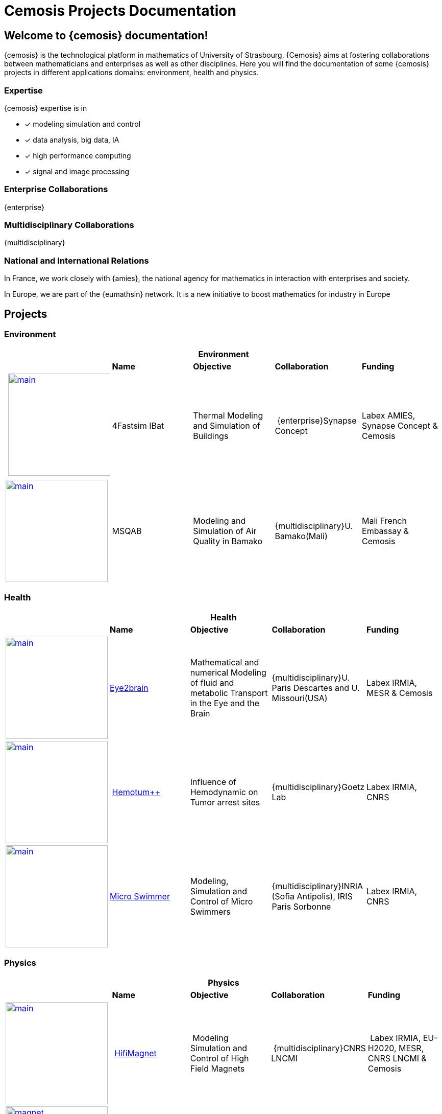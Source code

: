 = Cemosis Projects Documentation
:page-feelpp_book_cover: true
:page-pseudocode: ["quicksort"]
:page-edition: enterprise


== Welcome to {cemosis} documentation! 

{cemosis} is the technological platform in mathematics of University of Strasbourg.
{Cemosis} aims at fostering collaborations between mathematicians and enterprises as well as other disciplines.
Here you will find the documentation of some {cemosis} projects in different applications domains: environment, health and physics.

=== Expertise

{cemosis} expertise is in 

* [x] modeling simulation and control
* [x] data analysis, big data, IA
* [x] high performance computing
* [x] signal and image processing

=== Enterprise Collaborations
[.labels]
[.edition]##{enterprise}##

=== Multidisciplinary Collaborations
[.labels]
[.edition]##{multidisciplinary}##

=== National and International Relations

In France, we work closely with {amies}, the national agency for mathematics in interaction with enterprises and society.

In Europe, we are part of the {eumathsin} network.
It is a new initiative to boost mathematics for industry in Europe

== Projects

=== Environment

[%header,cols="5*^.^"]
|=== 
5+| Environment
| | *Name* | *Objective* | *Collaboration* | *Funding*
| xref:ibat:ROOT:index.adoc[image:ibat/main.jpg[width=200]] | 4Fastsim IBat | Thermal Modeling and Simulation of Buildings | [.edition]##{enterprise}##Synapse Concept  | Labex AMIES, Synapse Concept & Cemosis
| xref:msqab:ROOT:index.adoc[image:msqab/main.jpg[width=200]]| MSQAB  |  Modeling and Simulation of Air Quality in Bamako |  [.edition]##{multidisciplinary}##U. Bamako(Mali) | Mali French Embassay & Cemosis
|===

=== Health

[%header,cols="5*^.^"]
|=== 
5+| Health
| | *Name* | *Objective* | *Collaboration* | *Funding*
| xref:eye2brain:ROOT:index.adoc[image:eye2brain/main.jpg[width=200,label=Eye2brain]] | xref:eye2brain:ROOT:index.adoc[Eye2brain] | Mathematical and numerical Modeling of fluid and metabolic Transport in the Eye and the Brain | [.edition]##{multidisciplinary}##U. Paris Descartes and U. Missouri(USA) | Labex IRMIA, MESR & Cemosis
| xref:hemotumpp:ROOT:index.adoc[image:hemotumpp/main.png[width=200]] | xref:hemotumpp:ROOT:index.adoc[Hemotum++] | Influence of Hemodynamic on Tumor arrest sites | [.edition]##{multidisciplinary}##Goetz Lab | Labex IRMIA, CNRS
| xref:swimmer:ROOT:index.adoc[image:swimmer/main.png[width=200,label=Swimmer]] | xref:swimmer:ROOT:index.adoc[Micro Swimmer] | Modeling, Simulation and Control of Micro Swimmers | [.edition]##{multidisciplinary}##INRIA (Sofia Antipolis), IRIS Paris Sorbonne | Labex IRMIA, CNRS
|===

=== Physics

[%header,cols="5*^.^"]
|=== 
5+^| Physics 
| | *Name* | *Objective* | *Collaboration* | *Funding*
^.^| xref:hifimagnet:ROOT:index.adoc[image:hifimagnet/main.jpg[width=200]] | xref:hifimagnet:ROOT:index.adoc[HifiMagnet] | Modeling Simulation and Control of High Field Magnets | [.edition]##{multidisciplinary}##CNRS LNCMI | Labex IRMIA, EU-H2020, MESR, CNRS LNCMI & Cemosis
^.^| xref:mqs:ROOT:index.adoc[image:hifimagnet/magnet.png[width=200]] | xref:mqs:ROOT:index.adoc[MQS] | Maxwell Quasi Static models for High Field Magnets. | [.edition]##{multidisciplinary}##CNRS LNCMI | CNRS LNCMI & Cemosis
^.^| xref:holo3:ROOT:index.adoc[image:holo3/polymap.jpg[width=200]] | xref:holo3:ROOT:index.adoc[Holo3] | Surface reconstruction using deflectometry. | [.edition]##{enterprise}##Holo3 | Holo3
|===

== UI Documentation for writers

The UI documentation for the doc writers is available xref:antora-ui-default:ROOT:index.adoc[here] including the xref:antora-ui-default:ROOT:cemosis/index.adoc[Cemosis extensions]

